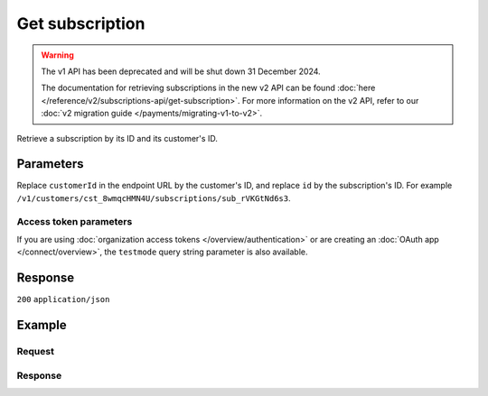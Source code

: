 Get subscription
================
.. api-name:: Subscriptions API
   :version: 1

.. warning:: The v1 API has been deprecated and will be shut down 31 December 2024.

             The documentation for retrieving subscriptions in the new v2 API can be found
             :doc:`here </reference/v2/subscriptions-api/get-subscription>`. For more information on the v2 API, refer
             to our :doc:`v2 migration guide </payments/migrating-v1-to-v2>`.

.. endpoint::
   :method: GET
   :url: https://api.mollie.com/v1/customers/*customerId*/subscriptions/*id*

.. authentication::
   :api_keys: true
   :organization_access_tokens: false
   :oauth: true

Retrieve a subscription by its ID and its customer's ID.

Parameters
----------
Replace ``customerId`` in the endpoint URL by the customer's ID, and replace ``id`` by the subscription's ID. For
example ``/v1/customers/cst_8wmqcHMN4U/subscriptions/sub_rVKGtNd6s3``.

Access token parameters
^^^^^^^^^^^^^^^^^^^^^^^
If you are using :doc:`organization access tokens </overview/authentication>` or are creating an
:doc:`OAuth app </connect/overview>`, the ``testmode`` query string parameter is also available.

.. parameter:: testmode
   :type: boolean
   :condition: optional
   :collapse: true

   Set this to ``true`` to retrieve a test mode subscription.

Response
--------
``200`` ``application/json``

.. parameter:: resource
   :type: string

   Indicates the response contains a subscription object. Will always contain ``subscription`` for this endpoint.

.. parameter:: id
   :type: string

   The identifier uniquely referring to this subscription. Mollie assigns this identifier at subscription creation time.
   For example ``sub_rVKGtNd6s3``.

.. parameter:: customerId
   :type: string

   The customer's unique identifier, for example ``cst_8wmqcHMN4U``.

.. parameter:: mode
   :type: string

   The mode used to create this subscription. Mode determines whether the subscription's payments are real or test
   payments.

   Possible values: ``live`` ``test``

.. parameter:: createdDatetime
   :type: datetime

   The subscription's date and time of creation, in `ISO 8601 <https://en.wikipedia.org/wiki/ISO_8601>`_ format.

.. parameter:: status
   :type: string

   The subscription's current status, depends on whether the customer has a pending, valid or invalid mandate.

   Possible values: ``pending`` ``active`` ``cancelled`` ``suspended`` ``completed``

.. parameter:: amount
   :type: decimal

   The constant amount that is charged with each subscription payment.

.. parameter:: times
   :type: integer

   Total number of charges for the subscription to complete.

.. parameter:: interval
   :type: string

   Interval to wait between charges, for example ``1 month`` or ``14 days``.

   Possible values: ``... months`` ``... weeks`` ``... days``

.. parameter:: startDate
   :type: date

   The start date of the subscription in ``YYYY-MM-DD`` format.

.. parameter:: description
   :type: string

   The description specified during subscription creation. This will be included in the payment description.

.. parameter:: method
   :type: string

   The payment method used for this subscription, either forced on creation or ``null`` if any of the customer's valid
   mandates may be used.

   Possible values: ``creditcard`` ``directdebit`` ``paypal`` ``null``

.. parameter:: cancelledDatetime
   :type: datetime

   The subscription's date and time of cancellation, in `ISO 8601 <https://en.wikipedia.org/wiki/ISO_8601>`_ format.

.. parameter:: links
   :type: object

   An object with URLs important to the subscription.

   .. parameter:: webhookUrl
      :type: string

      The URL Mollie will call as soon a payment status change takes place.

Example
-------

Request
^^^^^^^
.. code-block:: bash
   :linenos:

   curl -X GET https://api.mollie.com/v1/customers/cst_stTC2WHAuS/subscriptions/sub_rVKGtNd6s3 \
       -H "Authorization: Bearer test_dHar4XY7LxsDOtmnkVtjNVWXLSlXsM"

Response
^^^^^^^^
.. code-block:: none
   :linenos:

   HTTP/1.1 200 OK
   Content-Type: application/json

   {
       "resource": "subscription",
       "id": "sub_rVKGtNd6s3",
       "customerId": "cst_stTC2WHAuS",
       "mode": "live",
       "createdDatetime": "2016-06-01T12:23:34.0Z",
       "status": "active",
       "amount": "25.00",
       "times": 4,
       "interval": "3 months",
       "description": "Quarterly payment",
       "method": null,
       "cancelledDatetime": null,
       "links": {
           "webhookUrl": "https://webshop.example.org/payments/webhook"
       }
   }
